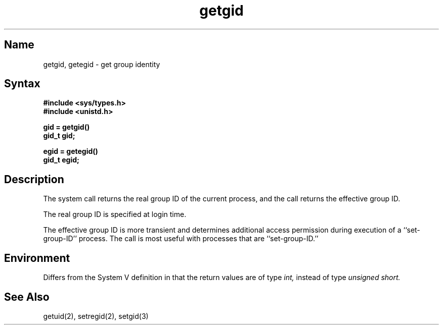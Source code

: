 .\" SCCSID: @(#)getgid.2	2.1	3/10/87
.TH getgid 2
.SH Name
getgid, getegid \- get group identity
.SH Syntax
.nf
.B #include <sys/types.h>
.B #include <unistd.h>
.PP
.B gid = getgid()
.B gid_t gid;
.PP
.B egid = getegid()
.B gid_t egid;
.fi
.SH Description
.NXR "getgid system call"
.NXR "getegid system call"
.NXR "real group ID" "getting"
.NXR "effective group ID" "getting"
The
.PN getgid
system call returns the real group ID of the current process, and the
.PN getegid
call returns the effective group ID.
.PP
The real group ID is specified at login time.
.PP
The effective group ID is more transient and determines
additional access permission during execution of a
``set-group-ID'' process. The
.PN getgid
call is most useful with processes that are ``set-group-ID.''
.SH Environment
Differs from the System V definition in that
the return values are of type
.I int, 
instead of type 
.I unsigned short.
.SH See Also
getuid(2), setregid(2), setgid(3)

